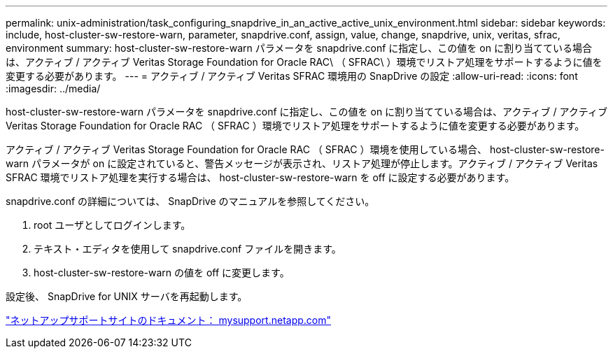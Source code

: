 ---
permalink: unix-administration/task_configuring_snapdrive_in_an_active_active_unix_environment.html 
sidebar: sidebar 
keywords: include, host-cluster-sw-restore-warn, parameter, snapdrive.conf, assign, value, change, snapdrive, unix, veritas, sfrac, environment 
summary: host-cluster-sw-restore-warn パラメータを snapdrive.conf に指定し、この値を on に割り当てている場合は、アクティブ / アクティブ Veritas Storage Foundation for Oracle RAC\ （ SFRAC\ ）環境でリストア処理をサポートするように値を変更する必要があります。 
---
= アクティブ / アクティブ Veritas SFRAC 環境用の SnapDrive の設定
:allow-uri-read: 
:icons: font
:imagesdir: ../media/


[role="lead"]
host-cluster-sw-restore-warn パラメータを snapdrive.conf に指定し、この値を on に割り当てている場合は、アクティブ / アクティブ Veritas Storage Foundation for Oracle RAC （ SFRAC ）環境でリストア処理をサポートするように値を変更する必要があります。

アクティブ / アクティブ Veritas Storage Foundation for Oracle RAC （ SFRAC ）環境を使用している場合、 host-cluster-sw-restore-warn パラメータが on に設定されていると、警告メッセージが表示され、リストア処理が停止します。アクティブ / アクティブ Veritas SFRAC 環境でリストア処理を実行する場合は、 host-cluster-sw-restore-warn を off に設定する必要があります。

snapdrive.conf の詳細については、 SnapDrive のマニュアルを参照してください。

. root ユーザとしてログインします。
. テキスト・エディタを使用して snapdrive.conf ファイルを開きます。
. host-cluster-sw-restore-warn の値を off に変更します。


設定後、 SnapDrive for UNIX サーバを再起動します。

http://mysupport.netapp.com/["ネットアップサポートサイトのドキュメント： mysupport.netapp.com"]
